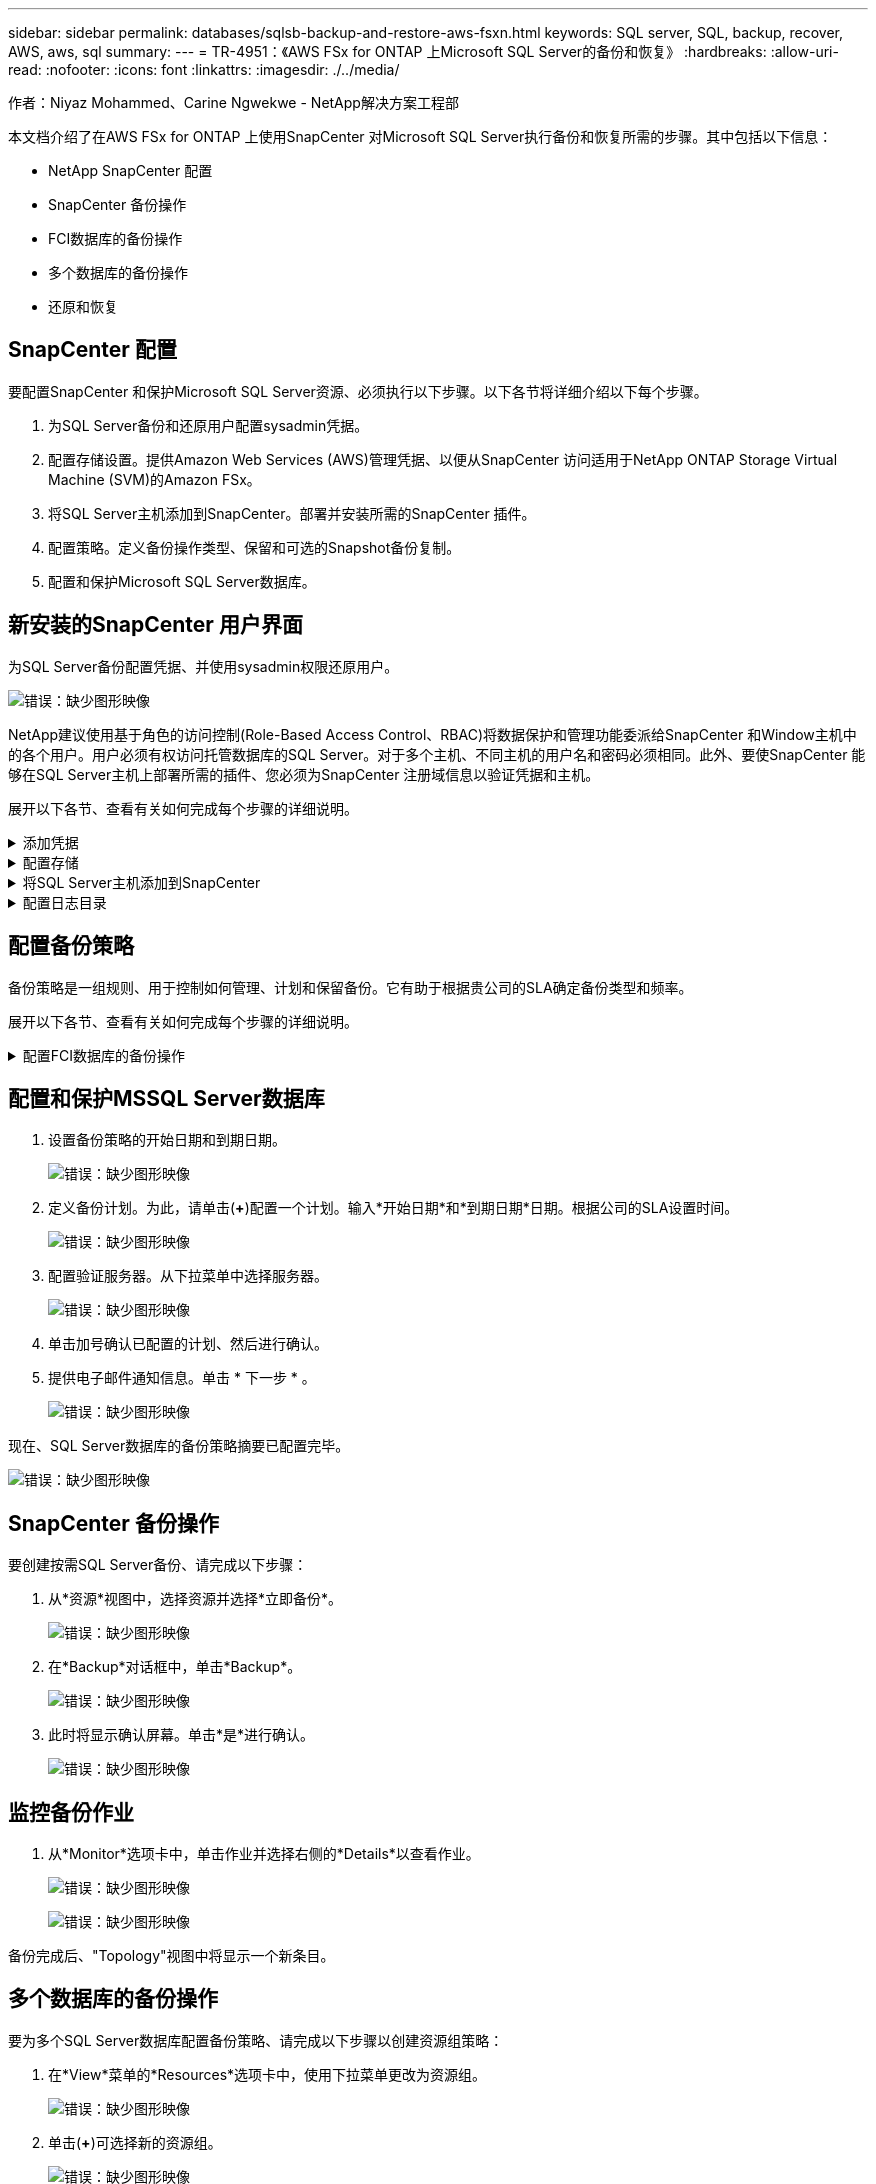 ---
sidebar: sidebar 
permalink: databases/sqlsb-backup-and-restore-aws-fsxn.html 
keywords: SQL server, SQL, backup, recover, AWS, aws, sql 
summary:  
---
= TR-4951：《AWS FSx for ONTAP 上Microsoft SQL Server的备份和恢复》
:hardbreaks:
:allow-uri-read: 
:nofooter: 
:icons: font
:linkattrs: 
:imagesdir: ./../media/


[role="lead"]
作者：Niyaz Mohammed、Carine Ngwekwe - NetApp解决方案工程部

本文档介绍了在AWS FSx for ONTAP 上使用SnapCenter 对Microsoft SQL Server执行备份和恢复所需的步骤。其中包括以下信息：

* NetApp SnapCenter 配置
* SnapCenter 备份操作
* FCI数据库的备份操作
* 多个数据库的备份操作
* 还原和恢复




== SnapCenter 配置

要配置SnapCenter 和保护Microsoft SQL Server资源、必须执行以下步骤。以下各节将详细介绍以下每个步骤。

. 为SQL Server备份和还原用户配置sysadmin凭据。
. 配置存储设置。提供Amazon Web Services (AWS)管理凭据、以便从SnapCenter 访问适用于NetApp ONTAP Storage Virtual Machine (SVM)的Amazon FSx。
. 将SQL Server主机添加到SnapCenter。部署并安装所需的SnapCenter 插件。
. 配置策略。定义备份操作类型、保留和可选的Snapshot备份复制。
. 配置和保护Microsoft SQL Server数据库。




== 新安装的SnapCenter 用户界面

为SQL Server备份配置凭据、并使用sysadmin权限还原用户。

image:sqlsb-aws-image1.png["错误：缺少图形映像"]

NetApp建议使用基于角色的访问控制(Role-Based Access Control、RBAC)将数据保护和管理功能委派给SnapCenter 和Window主机中的各个用户。用户必须有权访问托管数据库的SQL Server。对于多个主机、不同主机的用户名和密码必须相同。此外、要使SnapCenter 能够在SQL Server主机上部署所需的插件、您必须为SnapCenter 注册域信息以验证凭据和主机。

展开以下各节、查看有关如何完成每个步骤的详细说明。

.添加凭据
[%collapsible]
====
进入*Settings*，选择*凭证*，然后单击(*+*)。

image:sqlsb-aws-image2.png["错误：缺少图形映像"]

新用户必须对SQL Server主机具有管理员权限。

image:sqlsb-aws-image3.png["错误：缺少图形映像"]

====
.配置存储
[%collapsible]
====
要在SnapCenter 中配置存储、请完成以下步骤：

. 在SnapCenter UI中，选择*Storage Systems*。存储类型有两种：* ONTAP SVM*和* ONTAP Cluster*。默认情况下，存储类型为* ONTAP SVM*。
. 单击(*+*)添加存储系统信息。
+
image:sqlsb-aws-image4.png["错误：缺少图形映像"]

. 提供*FSx for ONTAP 管理*端点。
+
image:sqlsb-aws-image5.png["错误：缺少图形映像"]

. 现在、已在SnapCenter 中配置SVM。
+
image:sqlsb-aws-image6.png["错误：缺少图形映像"]



====
.将SQL Server主机添加到SnapCenter
[%collapsible]
====
要添加SQL Server主机、请完成以下步骤：

. 在主机选项卡中，单击(*+*)以添加Microsoft SQL Server主机。
+
image:sqlsb-aws-image7.png["错误：缺少图形映像"]

. 提供远程主机的完全限定域名(FQDN)或IP地址。
+

NOTE: 默认情况下、这些凭据会进行填充。

. 选择Microsoft Windows和Microsoft SQL Server的选项、然后选择提交。
+
image:sqlsb-aws-image8.png["错误：缺少图形映像"]



此时将安装SQL Server软件包。

image:sqlsb-aws-image9.png["错误：缺少图形映像"]

. 安装完成后，转到*Resource*选项卡以验证所有FSx for ONTAP iSCSI卷是否都存在。
+
image:sqlsb-aws-image10.png["错误：缺少图形映像"]



====
.配置日志目录
[%collapsible]
====
要配置主机日志目录、请完成以下步骤：

. 单击复选框。此时将打开一个新选项卡。
+
image:sqlsb-aws-image11.png["错误：缺少图形映像"]

. 单击*configure log directory*链接。
+
image:sqlsb-aws-image12.png["错误：缺少图形映像"]

. 为主机日志目录和FCI实例日志目录选择驱动器。单击 * 保存 * 。对集群中的第二个节点重复相同过程。关闭窗口。
+
image:sqlsb-aws-image13.png["错误：缺少图形映像"]



主机现在处于running状态。

image:sqlsb-aws-image14.png["错误：缺少图形映像"]

. 在“*资源*”选项卡中，我们有所有的服务器和数据库。
+
image:sqlsb-aws-image15.png["错误：缺少图形映像"]



====


== 配置备份策略

备份策略是一组规则、用于控制如何管理、计划和保留备份。它有助于根据贵公司的SLA确定备份类型和频率。

展开以下各节、查看有关如何完成每个步骤的详细说明。

.配置FCI数据库的备份操作
[%collapsible]
====
要为FCI数据库配置备份策略、请完成以下步骤：

. 进入*Settings*并选择左上方的*Policies*。然后单击*New*。
+
image:sqlsb-aws-image16.png["错误：缺少图形映像"]

. 输入策略名称和问题描述。单击 * 下一步 * 。
+
image:sqlsb-aws-image17.png["错误：缺少图形映像"]

. 选择*完整备份*作为备份类型。
+
image:sqlsb-aws-image18.png["错误：缺少图形映像"]

. 选择计划频率(此频率基于公司SLA)。单击 * 下一步 * 。
+
image:sqlsb-aws-image19.png["错误：缺少图形映像"]

. 配置备份的保留设置。
+
image:sqlsb-aws-image20.png["错误：缺少图形映像"]

. 配置复制选项。
+
image:sqlsb-aws-image21.png["错误：缺少图形映像"]

. 指定要在运行备份作业之前和之后运行的运行脚本(如果有)。
+
image:sqlsb-aws-image22.png["错误：缺少图形映像"]

. 根据备份计划运行验证。
+
image:sqlsb-aws-image23.png["错误：缺少图形映像"]

. “*摘要*”页面提供了备份策略的详细信息。可以在此处更正任何错误。
+
image:sqlsb-aws-image24.png["错误：缺少图形映像"]



====


== 配置和保护MSSQL Server数据库

. 设置备份策略的开始日期和到期日期。
+
image:sqlsb-aws-image25.png["错误：缺少图形映像"]

. 定义备份计划。为此，请单击(*+*)配置一个计划。输入*开始日期*和*到期日期*日期。根据公司的SLA设置时间。
+
image:sqlsb-aws-image26.png["错误：缺少图形映像"]

. 配置验证服务器。从下拉菜单中选择服务器。
+
image:sqlsb-aws-image27.png["错误：缺少图形映像"]

. 单击加号确认已配置的计划、然后进行确认。
. 提供电子邮件通知信息。单击 * 下一步 * 。
+
image:sqlsb-aws-image28.png["错误：缺少图形映像"]



现在、SQL Server数据库的备份策略摘要已配置完毕。

image:sqlsb-aws-image29.png["错误：缺少图形映像"]



== SnapCenter 备份操作

要创建按需SQL Server备份、请完成以下步骤：

. 从*资源*视图中，选择资源并选择*立即备份*。
+
image:sqlsb-aws-image30.png["错误：缺少图形映像"]

. 在*Backup*对话框中，单击*Backup*。
+
image:sqlsb-aws-image31.png["错误：缺少图形映像"]

. 此时将显示确认屏幕。单击*是*进行确认。
+
image:sqlsb-aws-image32.png["错误：缺少图形映像"]





== 监控备份作业

. 从*Monitor*选项卡中，单击作业并选择右侧的*Details*以查看作业。
+
image:sqlsb-aws-image33.png["错误：缺少图形映像"]

+
image:sqlsb-aws-image34.png["错误：缺少图形映像"]



备份完成后、"Topology"视图中将显示一个新条目。



== 多个数据库的备份操作

要为多个SQL Server数据库配置备份策略、请完成以下步骤以创建资源组策略：

. 在*View*菜单的*Resources*选项卡中，使用下拉菜单更改为资源组。
+
image:sqlsb-aws-image35.png["错误：缺少图形映像"]

. 单击(*+*)可选择新的资源组。
+
image:sqlsb-aws-image36.png["错误：缺少图形映像"]

. 请提供名称和标记。单击 * 下一步 * 。
+
image:sqlsb-aws-image37.png["错误：缺少图形映像"]

. 将资源添加到资源组：
+
** *Host.*从托管数据库的下拉菜单中选择服务器。
** *Resource type.*从下拉菜单中选择*Database。
** *SQL Server实例。*选择服务器。
+
image:sqlsb-aws-image38.png["错误：缺少图形映像"]

+
默认情况下，已选中*option * Auto select all the Resources from the sall Storage Volumes*。清除该选项并仅选择需要添加到资源组的数据库，单击要添加的箭头并单击*Next*。

+
image:sqlsb-aws-image39.png["错误：缺少图形映像"]



. 在策略上，单击(*+*)。
+
image:sqlsb-aws-image40.png["错误：缺少图形映像"]

. 输入资源组策略名称。
+
image:sqlsb-aws-image41.png["错误：缺少图形映像"]

. 根据贵公司的SLA，选择*完整备份*和计划频率。
+
image:sqlsb-aws-image42.png["错误：缺少图形映像"]

. 配置保留设置。
+
image:sqlsb-aws-image43.png["错误：缺少图形映像"]

. 配置复制选项。
+
image:sqlsb-aws-image44.png["错误：缺少图形映像"]

. 配置要在执行备份之前运行的脚本。单击 * 下一步 * 。
+
image:sqlsb-aws-image45.png["错误：缺少图形映像"]

. 确认验证以下备份计划。
+
image:sqlsb-aws-image46.png["错误：缺少图形映像"]

. 在*Summary (摘要)*页上，验证信息，然后单击*Finish (完成)*。
+
image:sqlsb-aws-image47.png["错误：缺少图形映像"]





== 配置和保护多个SQL Server数据库

. 单击(*+*)符号以配置开始日期和到期日期。
+
image:sqlsb-aws-image48.png["错误：缺少图形映像"]

. 设置时间。
+
image:sqlsb-aws-image49.png["错误：缺少图形映像"]

+
image:sqlsb-aws-image50.png["错误：缺少图形映像"]

. 从*验证*选项卡中，选择服务器，配置计划，然后单击*下一步*。
+
image:sqlsb-aws-image51.png["错误：缺少图形映像"]

. 配置通知以发送电子邮件。
+
image:sqlsb-aws-image52.png["错误：缺少图形映像"]



现在、该策略已配置为备份多个SQL Server数据库。

image:sqlsb-aws-image53.png["错误：缺少图形映像"]



== 为多个SQL Server数据库触发按需备份

. 从*Resource*选项卡中，选择“查看”。从下拉菜单中选择*Resource Group*。
+
image:sqlsb-aws-image54.png["错误：缺少图形映像"]

. 选择资源组名称。
. 单击右上角的*立即备份*。
+
image:sqlsb-aws-image55.png["错误：缺少图形映像"]

. 此时将打开一个新窗口。单击*备份后验证*复选框，然后单击备份。
+
image:sqlsb-aws-image56.png["错误：缺少图形映像"]

. 此时将显示一条确认消息。单击 * 是 * 。
+
image:sqlsb-aws-image57.png["错误：缺少图形映像"]





== 监控多数据库备份作业

从左侧导航栏中，单击*Monitor*，选择备份作业，然后单击*Details*以查看作业进度。

image:sqlsb-aws-image58.png["错误：缺少图形映像"]

单击*Resource*选项卡查看完成备份所需的时间。

image:sqlsb-aws-image59.png["错误：缺少图形映像"]



== 用于多数据库备份的事务日志备份

SnapCenter 支持完整、庞大日志记录和简单恢复模式。简单恢复模式不支持事务日志备份。

要执行事务日志备份、请完成以下步骤：

. 从*Reseres*选项卡中，将“视图”菜单从*Database *更改为*Resource group*。
+
image:sqlsb-aws-image60.png["错误：缺少图形映像"]

. 选择已创建的资源组备份策略。
. 选择右上角的*修改资源组*。
+
image:sqlsb-aws-image61.png["错误：缺少图形映像"]

. 默认情况下，*Name*部分使用备份策略名称和标记。单击 * 下一步 * 。
+
"*Resores*(资源*)"选项卡突出显示要配置事务备份策略的基准。

+
image:sqlsb-aws-image62.png["错误：缺少图形映像"]

. 输入策略名称。
+
image:sqlsb-aws-image63.png["错误：缺少图形映像"]

. 选择SQL Server备份选项。
. 选择日志备份。
. 根据公司的RTO设置计划频率。单击 * 下一步 * 。
+
image:sqlsb-aws-image64.png["错误：缺少图形映像"]

. 配置日志备份保留设置。单击 * 下一步 * 。
+
image:sqlsb-aws-image65.png["错误：缺少图形映像"]

. (可选)配置复制选项。
+
image:sqlsb-aws-image66.png["错误：缺少图形映像"]

. (可选)配置要在执行备份作业之前运行的任何脚本。
+
image:sqlsb-aws-image67.png["错误：缺少图形映像"]

. (可选)配置备份验证。
+
image:sqlsb-aws-image68.png["错误：缺少图形映像"]

. 在“*摘要*”页上，单击“*完成*”。
+
image:sqlsb-aws-image69.png["错误：缺少图形映像"]





== 配置和保护多个MSSQL Server数据库

. 单击新创建的事务日志备份策略。
+
image:sqlsb-aws-image70.png["错误：缺少图形映像"]

. 设置*开始日期*和*到期日期*日期。
. 根据SLA、RTP和RPO输入日志备份策略的频率。单击确定。
+
image:sqlsb-aws-image71.png["错误：缺少图形映像"]

. 您可以看到这两个策略。单击 * 下一步 * 。
+
image:sqlsb-aws-image72.png["错误：缺少图形映像"]

. 配置验证服务器。
+
image:sqlsb-aws-image73.png["错误：缺少图形映像"]

. 配置电子邮件通知。
+
image:sqlsb-aws-image74.png["错误：缺少图形映像"]

. 在“*摘要*”页上，单击“*完成*”。
+
image:sqlsb-aws-image75.png["错误：缺少图形映像"]





== 触发多个SQL Server数据库的按需事务日志备份

要为多个SQL Server数据库触发事务日志按需备份、请完成以下步骤：

. 在新创建的策略页面上，选择页面右上角的*立即备份*。
+
image:sqlsb-aws-image76.png["错误：缺少图形映像"]

. 从*Policy*选项卡的弹出窗口中，选择下拉菜单，选择备份策略，然后配置事务日志备份。
+
image:sqlsb-aws-image77.png["错误：缺少图形映像"]

. 单击 * 备份 * 。此时将显示一个新窗口。
. 单击*Yes*确认备份策略。
+
image:sqlsb-aws-image78.png["错误：缺少图形映像"]





== 监控

移动到*Monitoring*选项卡并监控备份作业的进度。

image:sqlsb-aws-image79.png["错误：缺少图形映像"]



== 还原和恢复

请参见在SnapCenter 中还原SQL Server数据库所需的以下前提条件。

* 目标实例必须联机且正在运行、才能完成还原作业。
* 必须禁用计划对SQL Server数据库运行的SnapCenter 操作、包括在远程管理或远程验证服务器上计划的任何作业。
* 如果要将自定义日志目录备份还原到备用主机、则SnapCenter 服务器和插件主机必须安装相同版本的SnapCenter。
* 您可以将系统数据库还原到备用主机。
* SnapCenter 可以在不使SQL Server集群组脱机的情况下还原Windows集群中的数据库。




== 将SQL Server数据库上已删除的表还原到某个时间点

要将SQL Server数据库还原到某个时间点、请完成以下步骤：

. 以下屏幕截图显示了SQL Server数据库在删除表之前的初始状态。
+
image:sqlsb-aws-image80.png["错误：缺少图形映像"]

+
屏幕截图显示已从表中删除20行。

+
image:sqlsb-aws-image81.png["错误：缺少图形映像"]

. 登录到SnapCenter 服务器。从*Resues*选项卡中，选择数据库。
+
image:sqlsb-aws-image82.png["错误：缺少图形映像"]

. 选择最新的备份。
. 在右侧，选择*Restore*。
+
image:sqlsb-aws-image83.png["错误：缺少图形映像"]

. 此时将显示一个新窗口。选择*Restore*选项。
. 将数据库还原到创建备份的同一主机。单击 * 下一步 * 。
+
image:sqlsb-aws-image84.png["错误：缺少图形映像"]

. 对于*恢复类型*，请选择*所有日志备份*。单击 * 下一步 * 。
+
image:sqlsb-aws-image85.png["错误：缺少图形映像"]

+
image:sqlsb-aws-image86.png["错误：缺少图形映像"]



*还原前选项:*

. 选择选项*在还原期间覆盖同名数据库*。单击 * 下一步 * 。
+
image:sqlsb-aws-image87.png["错误：缺少图形映像"]



*还原后选项:*

. 选择选项*可操作、但不可用于还原其他事务日志*。单击 * 下一步 * 。
+
image:sqlsb-aws-image88.png["错误：缺少图形映像"]

. 提供电子邮件设置。单击 * 下一步 * 。
+
image:sqlsb-aws-image89.png["错误：缺少图形映像"]

. 在“*摘要*”页上，单击“*完成*”。
+
image:sqlsb-aws-image90.png["错误：缺少图形映像"]





== 监控还原进度

. 在*监控*选项卡中，单击恢复作业详细信息以查看恢复作业的进度。
+
image:sqlsb-aws-image91.png["错误：缺少图形映像"]

. 还原作业详细信息。
+
image:sqlsb-aws-image92.png["错误：缺少图形映像"]

. 返回到SQL Server主机>数据库>表存在。
+
image:sqlsb-aws-image93.png["错误：缺少图形映像"]





== 从何处查找追加信息

要了解有关本文档中所述信息的更多信息，请查看以下文档和 / 或网站：

* https://www.netapp.com/pdf.html?item=/media/12400-tr4714pdf.pdf["TR-4714：《使用NetApp SnapCenter 的Microsoft SQL Server最佳实践指南》"^]
+
https://www.netapp.com/pdf.html?item=/media/12400-tr4714pdf.pdf["https://www.netapp.com/pdf.html?item=/media/12400-tr4714pdf.pdf"^]

* https://docs.netapp.com/us-en/snapcenter-45/protect-scsql/concept_requirements_for_restoring_a_database.html["还原数据库的要求"^]
+
https://docs.netapp.com/us-en/snapcenter-45/protect-scsql/concept_requirements_for_restoring_a_database.html["https://docs.netapp.com/us-en/snapcenter-45/protect-scsql/concept_requirements_for_restoring_a_database.html"^]

* 了解克隆的数据库生命周期
+
https://library.netapp.com/ecmdocs/ECMP1217281/html/GUID-4631AFF4-64FE-4190-931E-690FCADA5963.html["https://library.netapp.com/ecmdocs/ECMP1217281/html/GUID-4631AFF4-64FE-4190-931E-690FCADA5963.html"^]


